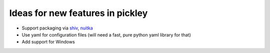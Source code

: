 Ideas for new features in pickley
=================================

- Support packaging via shiv_, nuitka_

- Use yaml for configuration files (will need a fast, pure python yaml library for that)

- Add support for Windows


.. _shiv: https://pypi.org/project/shiv/

.. _nuitka: https://pypi.org/project/Nuitka/
